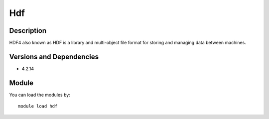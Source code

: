 .. _backbone-label:

Hdf
==============================

Description
~~~~~~~~
HDF4 also known as HDF is a library and multi-object file format for storing and managing data between machines.

Versions and Dependencies
~~~~~~~~
- 4.2.14

Module
~~~~~~~~
You can load the modules by::

    module load hdf


